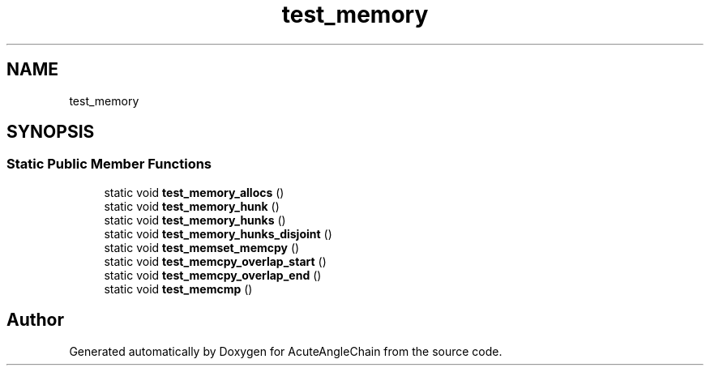 .TH "test_memory" 3 "Sun Jun 3 2018" "AcuteAngleChain" \" -*- nroff -*-
.ad l
.nh
.SH NAME
test_memory
.SH SYNOPSIS
.br
.PP
.SS "Static Public Member Functions"

.in +1c
.ti -1c
.RI "static void \fBtest_memory_allocs\fP ()"
.br
.ti -1c
.RI "static void \fBtest_memory_hunk\fP ()"
.br
.ti -1c
.RI "static void \fBtest_memory_hunks\fP ()"
.br
.ti -1c
.RI "static void \fBtest_memory_hunks_disjoint\fP ()"
.br
.ti -1c
.RI "static void \fBtest_memset_memcpy\fP ()"
.br
.ti -1c
.RI "static void \fBtest_memcpy_overlap_start\fP ()"
.br
.ti -1c
.RI "static void \fBtest_memcpy_overlap_end\fP ()"
.br
.ti -1c
.RI "static void \fBtest_memcmp\fP ()"
.br
.in -1c

.SH "Author"
.PP 
Generated automatically by Doxygen for AcuteAngleChain from the source code\&.
